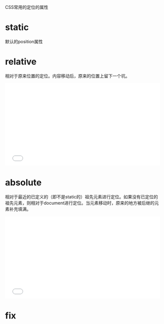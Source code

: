 CSS常用的定位的属性

* static
  默认的position属性
* relative  
  相对于原来位置的定位。内容移动后，原来的位置上留下一个坑。
  #+BEGIN_HTML
  <iframe height='268' scrolling='no' src='//codepen.io/guangdane/embed/NNymjL/?height=268&theme-id=0&default-tab=result' frameborder='no' allowtransparency='true' allowfullscreen='true' style='width: 100%;'>See the Pen <a href='http://codepen.io/guangdane/pen/NNymjL/'>NNymjL</a> by guang (<a href='http://codepen.io/guangdane'>@guangdane</a>) on <a href='http://codepen.io'>CodePen</a>.
</iframe>
  #+END_HTML
* absolute
  相对于最近的已定义的（即不是static的）祖先元素进行定位。如果没有已定位的祖先元素，则相对于document进行定位。当元素移动时，原来的地方被后继的元素补充填满。
  #+BEGIN_HTML
  <iframe height='268' scrolling='no' src='//codepen.io/guangdane/embed/KzQYRL/?height=268&theme-id=0&default-tab=result' frameborder='no' allowtransparency='true' allowfullscreen='true' style='width: 100%;'>See the Pen <a href='http://codepen.io/guangdane/pen/KzQYRL/'>KzQYRL</a> by guang (<a href='http://codepen.io/guangdane'>@guangdane</a>) on <a href='http://codepen.io'>CodePen</a>.
</iframe>
  #+END_HTML
* fix
